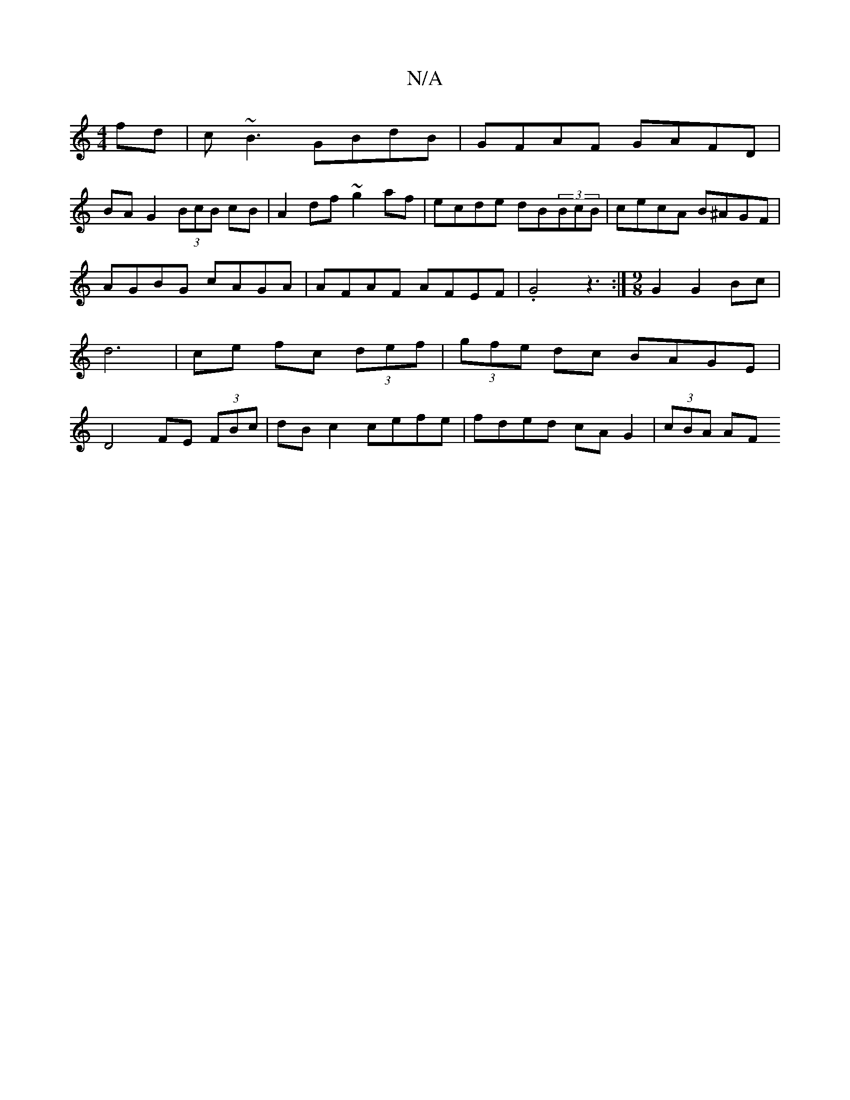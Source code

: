 X:1
T:N/A
M:4/4
R:N/A
K:Cmajor
fd|c~B3 GBdB|GFAF GAFD|
BA G2 (3BcB cB|A2df ~g2af|ecde dB(3BcB|cecA B^AGF|AGBG cAGA|AFAF AFEF|.G4 z3 :|[M:9/8] G2 G2 Bc | d6 | ce fc (3def | (3gfe dc BAGE | D4 FE (3FBc|dB c2 cefe|fded cA G2|(3cBA AF 